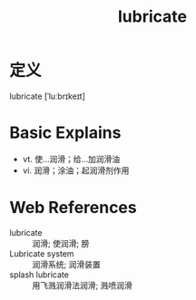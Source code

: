#+title: lubricate
#+roam_tags:英语单词

* 定义
  
lubricate [ˈluːbrɪkeɪt]

* Basic Explains
- vt. 使…润滑；给…加润滑油
- vi. 润滑；涂油；起润滑剂作用

* Web References
- lubricate :: 润滑; 使润滑; 膀
- Lubricate system :: 润滑系统; 润滑装置
- splash lubricate :: 用飞溅润滑法润滑; 溅喷润滑
